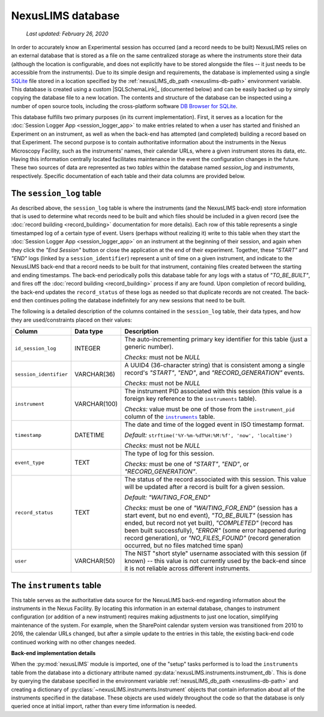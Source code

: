NexusLIMS database
==================

    `Last updated: February 26, 2020`

In order to accurately know an Experimental session has occurred (and a record
needs to be built) NexusLIMS relies on an external database that is stored
as a file on the same centralized storage as where the instruments store their
data (although the location is configurable, and does not explicitly have to be
stored alongside the files -- it just needs to be accessible from the
instruments). Due to its simple design and requirements, the database is
implemented using a single `SQLite <https://sqlite.org/index.html>`_ file
stored in a location specified by the
:ref:`nexusLIMS_db_path <nexuslims-db-path>` environment variable. This database
is created using a custom |SQLSchemaLink|_ (documented below) and can be
easily backed up by simply copying the database file to a new location.
The contents and structure of the database can be inspected using a number
of open source tools, including the cross-platform software
`DB Browser for SQLite <https://sqlitebrowser.org/>`_.

This database fulfills two primary purposes (in its current implementation).
First, it serves as a location for the
:doc:`Session Logger App <session_logger_app>` to make entries related to when
a user has started and finished an Experiment on an instrument, as well as
when the back-end has attempted (and completed) building a record based on that
Experiment. The second purpose is to contain authoritative information about
the instruments in the Nexus Microscopy Facility, such as the instruments'
names, their calendar URLs, where a given instrument stores its data, etc.
Having this information centrally located facilitates maintenance in the event
the configuration changes in the future. These two sources of data are
represented as two `tables` within the database named `session_log` and
`instruments`, respectively. Specific documentation of each table and their
data columns are provided below.


The ``session_log`` table
+++++++++++++++++++++++++

As described above, the ``session_log`` table is where the instruments (and the
NexusLIMS back-end) store information that is used to determine what records
need to be built and which files should be included in a given record (see the
:doc:`record building <record_building>` documentation for more details).
Each row of this table represents a single timestamped log of a certain type of
event. Users (perhaps without realizing it) write to this table when they start
the :doc:`Session Logger App <session_logger_app>` on an instrument at the
beginning of their session, and again when they click the `"End Session"`
button or close the application at the end of their experiment. Together, these
`"START"` and `"END"` logs (linked by a ``session_identifier``) represent a unit
of time on a given instrument, and indicate to the NexusLIMS back-end
that a record needs to be built for that instrument, containing files created
between the starting and ending timestamps. The back-end periodically polls
this database table for any logs with a status of `"TO_BE_BUILT"`, and fires off
the :doc:`record building <record_building>` process if any are found.
Upon completion of record building, the back-end updates the ``record_status``
of these logs as needed so that duplicate records are not created. The back-end
then continues polling the database indefinitely for any new sessions that need
to be built.

The following is a detailed description of the columns contained in the
``session_log`` table, their data types, and how they are used/constraints
placed on their values:

+------------------------+--------------+-------------------------------------+
|         Column         |  Data type   |             Description             |
+========================+==============+=====================================+
| ``id_session_log``     | INTEGER      | The auto-incrementing primary key   |
|                        |              | identifier for this table (just a   |
|                        |              | generic number).                    |
|                        |              |                                     |
|                        |              | `Checks:` must not be `NULL`        |
+------------------------+--------------+-------------------------------------+
| ``session_identifier`` | VARCHAR(36)  | A UUID4 (36-character string) that  |
|                        |              | is consistent among a single        |
|                        |              | record's `"START"`, `"END"`, and    |
|                        |              | `"RECORD_GENERATION"` events.       |
|                        |              |                                     |
|                        |              | `Checks:` must not be `NULL`        |
+------------------------+--------------+-------------------------------------+
| ``instrument``         | VARCHAR(100) | The instrument PID associated with  |
|                        |              | this session (this value is a       |
|                        |              | foreign key reference to the        |
|                        |              | ``instruments`` table).             |
|                        |              |                                     |
|                        |              | `Checks:` value must be one of      |
|                        |              | those from the ``instrument_pid``   |
|                        |              | column of the |instr-table|_        |
|                        |              | table.                              |
+------------------------+--------------+-------------------------------------+
| ``timestamp``          | DATETIME     | The date and time of the            |
|                        |              | logged event in ISO timestamp       |
|                        |              | format.                             |
|                        |              |                                     |
|                        |              | `Default:`                          |
|                        |              | ``strftime('%Y-%m-%dT%H:%M:%f',     |
|                        |              | 'now', 'localtime')``               |
|                        |              |                                     |
|                        |              | `Checks:` must not be `NULL`        |
+------------------------+--------------+-------------------------------------+
| ``event_type``         | TEXT         | The type of log for this session.   |
|                        |              |                                     |
|                        |              | `Checks:` must be one of            |
|                        |              | `"START"`, `"END"`, or              |
|                        |              | `"RECORD_GENERATION"`.              |
+------------------------+--------------+-------------------------------------+
| ``record_status``      | TEXT         | The status of the record            |
|                        |              | associated with this session.       |
|                        |              | This value will be updated after    |
|                        |              | a record is built for a given       |
|                        |              | session.                            |
|                        |              |                                     |
|                        |              | `Default:`                          |
|                        |              | `"WAITING_FOR_END"`                 |
|                        |              |                                     |
|                        |              | `Checks:` must be one of            |
|                        |              | `"WAITING_FOR_END"` (session has a  |
|                        |              | start event, but no end event),     |
|                        |              | `"TO_BE_BUILT"` (session has ended, |
|                        |              | but record not yet built),          |
|                        |              | `"COMPLETED"` (record has been      |
|                        |              | built successfully), `"ERROR"`      |
|                        |              | (some error happened during         |
|                        |              | record generation), or              |
|                        |              | `"NO_FILES_FOUND"` (record          |
|                        |              | generation occurred, but no files   |
|                        |              | matched time span)                  |
+------------------------+--------------+-------------------------------------+
| ``user``               | VARCHAR(50)  | The NIST "short style"              |
|                        |              | username associated with this       |
|                        |              | session (if known) -- this value    |
|                        |              | is not currently used by the        |
|                        |              | back-end since it is not reliable   |
|                        |              | across different instruments.       |
+------------------------+--------------+-------------------------------------+

.. |instr-table| replace:: ``instruments``
.. _instr-table:

The ``instruments`` table
+++++++++++++++++++++++++

This table serves as the authoritative data source for the NexusLIMS back-end
regarding information about the instruments in the Nexus Facility. By locating
this information in an external database, changes to instrument configuration
(or addition of a new instrument) requires making adjustments to just one
location, simplifying maintenance of the system. For example, when the
SharePoint calendar system version was transitioned from 2010 to 2016, the
calendar URLs changed, but after a simple update to the entries in this table,
the existing back-end code continued working with no other changes needed.

**Back-end implementation details**

When the :py:mod:`nexusLIMS` module is imported, one of the "setup" tasks
performed is to load the ``instruments`` table from the database into a
dictionary attribute named :py:data:`nexusLIMS.instruments.instrument_db`.
This is done by querying the database specified in the environment variable
:ref:`nexusLIMS_db_path <nexuslims-db-path>` and creating a dictionary of
:py:class:`~nexusLIMS.instruments.Instrument` objects that contain information
about all of the instruments specified in the database. These objects are used
widely throughout the code so that the database is only queried once at initial
import, rather than every time information is needed.

+--------------------+--------------+-----------------------------------------+
|       Column       |  Data type   |               Description               |
+====================+==============+=========================================+
| ``instrument_pid`` | VARCHAR(100) | The unique identifier for an instrument |
|                    |              | in the Nexus Microscopy facility, built |
|                    |              | from the make, model, and type of       |
|                    |              | instrument, plus the property tag       |
|                    |              | (e.g. ``***REMOVED***`` )        |
+--------------------+--------------+-----------------------------------------+
| ``api_url``        | TEXT         | The calendar API endpoint url for this  |
|                    |              | instrument's scheduler                  |
+--------------------+--------------+-----------------------------------------+
| ``calendar_name``  | TEXT         | The "user-friendly" name of the         |
|                    |              | calendar for this instrument as         |
|                    |              | displayed on the SharePoint             |
|                    |              | resource (e.g. "FEI Titan TEM")         |
+--------------------+--------------+-----------------------------------------+
| ``calendar_url``   | TEXT         | The URL to this instrument's            |
|                    |              | web-accessible calendar on the          |
|                    |              | SharePoint resource                     |
+--------------------+--------------+-----------------------------------------+
| ``location``       | VARCHAR(100) | The physical location of this           |
|                    |              | instrument (building and room number)   |
+--------------------+--------------+-----------------------------------------+
| ``schema_name``    | TEXT         | The human-readable name of instrument   |
|                    |              | as defined in the Nexus Microscopy      |
|                    |              | schema and displayed in the records     |
+--------------------+--------------+-----------------------------------------+
| ``property_tag``   | VARCHAR(20)  | The NIST property tag for this          |
|                    |              | instrument                              |
+--------------------+--------------+-----------------------------------------+
| ``filestore_path`` | TEXT         | The path (relative to the Nexus         |
|                    |              | facility root) on the central file      |
|                    |              | storage where this instrument stores    |
|                    |              | its data (e.g. ``./Titan``)             |
+--------------------+--------------+-----------------------------------------+
| ``computer_name``  | TEXT         | The hostname of the `support PC`        |
|                    |              | connected to this instrument that runs  |
|                    |              | the `Session Logger App`. If this is    |
|                    |              | incorrect (or not included), the        |
|                    |              | logger application will fail when       |
|                    |              | attempting  to start a session from     |
|                    |              | the microscope.                         |
+--------------------+--------------+-----------------------------------------+
| ``computer_ip``    | VARCHAR(15)  | The REN IP address of the `support PC`  |
|                    |              | connected to this instrument (not       |
|                    |              | currently utilized)                     |
+--------------------+--------------+-----------------------------------------+
| ``computer_mount`` | TEXT         | The full path where the central file    |
|                    |              | storage is mounted and files are        |
|                    |              | saved on the 'support PC' for           |
|                    |              | the instrument (e.g. 'M:/')             |
+--------------------+--------------+-----------------------------------------+
